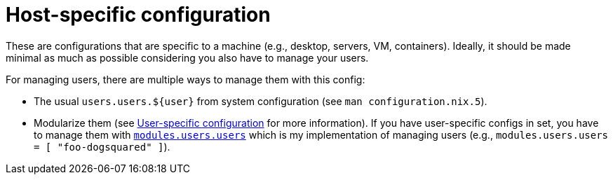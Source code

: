 = Host-specific configuration
:toc:

These are configurations that are specific to a machine (e.g., desktop, servers, VM, containers).
Ideally, it should be made minimal as much as possible considering you also have to manage your users.

For managing users, there are multiple ways to manage them with this config:

* The usual `users.users.${user}` from system configuration (see `man configuration.nix.5`).

* Modularize them (see link:../users/README.adoc[User-specific configuration] for more information).
If you have user-specific configs in set, you have to manage them with link:../modules/users.nix[`modules.users.users`] which is my implementation of managing users (e.g., `modules.users.users = [ "foo-dogsquared" ]`).
